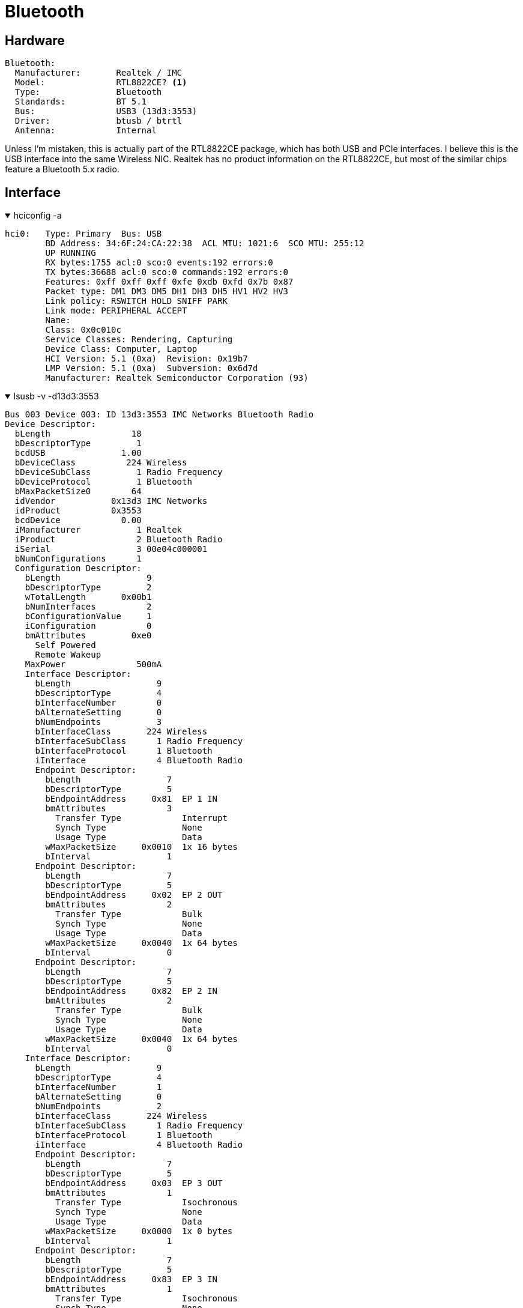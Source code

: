 = Bluetooth

== Hardware
....
Bluetooth:
  Manufacturer:       Realtek / IMC
  Model:              RTL8822CE? <1>
  Type:               Bluetooth
  Standards:          BT 5.1
  Bus:                USB3 (13d3:3553)
  Driver:             btusb / btrtl
  Antenna:            Internal
....

Unless I'm mistaken, this is actually part of the RTL8822CE package, which has both USB and PCIe interfaces.  I believe this is the USB interface into the same Wireless NIC.  Realtek has no product information on the RTL8822CE, but most of the similar chips feature a Bluetooth 5.x radio.

== Interface

.hciconfig -a
[%collapsible%open]
====
....
hci0:   Type: Primary  Bus: USB
        BD Address: 34:6F:24:CA:22:38  ACL MTU: 1021:6  SCO MTU: 255:12
        UP RUNNING 
        RX bytes:1755 acl:0 sco:0 events:192 errors:0
        TX bytes:36688 acl:0 sco:0 commands:192 errors:0
        Features: 0xff 0xff 0xff 0xfe 0xdb 0xfd 0x7b 0x87
        Packet type: DM1 DM3 DM5 DH1 DH3 DH5 HV1 HV2 HV3 
        Link policy: RSWITCH HOLD SNIFF PARK 
        Link mode: PERIPHERAL ACCEPT 
        Name:
        Class: 0x0c010c
        Service Classes: Rendering, Capturing
        Device Class: Computer, Laptop
        HCI Version: 5.1 (0xa)  Revision: 0x19b7
        LMP Version: 5.1 (0xa)  Subversion: 0x6d7d
        Manufacturer: Realtek Semiconductor Corporation (93)
....
====

.lsusb -v -d13d3:3553
[%collapsible%open]
====
....
Bus 003 Device 003: ID 13d3:3553 IMC Networks Bluetooth Radio
Device Descriptor:
  bLength                18
  bDescriptorType         1
  bcdUSB               1.00
  bDeviceClass          224 Wireless
  bDeviceSubClass         1 Radio Frequency
  bDeviceProtocol         1 Bluetooth
  bMaxPacketSize0        64
  idVendor           0x13d3 IMC Networks
  idProduct          0x3553 
  bcdDevice            0.00
  iManufacturer           1 Realtek
  iProduct                2 Bluetooth Radio
  iSerial                 3 00e04c000001
  bNumConfigurations      1
  Configuration Descriptor:
    bLength                 9
    bDescriptorType         2
    wTotalLength       0x00b1
    bNumInterfaces          2
    bConfigurationValue     1
    iConfiguration          0 
    bmAttributes         0xe0
      Self Powered
      Remote Wakeup
    MaxPower              500mA
    Interface Descriptor:
      bLength                 9
      bDescriptorType         4
      bInterfaceNumber        0
      bAlternateSetting       0
      bNumEndpoints           3
      bInterfaceClass       224 Wireless
      bInterfaceSubClass      1 Radio Frequency
      bInterfaceProtocol      1 Bluetooth
      iInterface              4 Bluetooth Radio
      Endpoint Descriptor:
        bLength                 7
        bDescriptorType         5
        bEndpointAddress     0x81  EP 1 IN
        bmAttributes            3
          Transfer Type            Interrupt
          Synch Type               None
          Usage Type               Data
        wMaxPacketSize     0x0010  1x 16 bytes
        bInterval               1
      Endpoint Descriptor:
        bLength                 7
        bDescriptorType         5
        bEndpointAddress     0x02  EP 2 OUT
        bmAttributes            2
          Transfer Type            Bulk
          Synch Type               None
          Usage Type               Data
        wMaxPacketSize     0x0040  1x 64 bytes
        bInterval               0
      Endpoint Descriptor:
        bLength                 7
        bDescriptorType         5
        bEndpointAddress     0x82  EP 2 IN
        bmAttributes            2
          Transfer Type            Bulk
          Synch Type               None
          Usage Type               Data
        wMaxPacketSize     0x0040  1x 64 bytes
        bInterval               0
    Interface Descriptor:
      bLength                 9
      bDescriptorType         4
      bInterfaceNumber        1
      bAlternateSetting       0
      bNumEndpoints           2
      bInterfaceClass       224 Wireless
      bInterfaceSubClass      1 Radio Frequency
      bInterfaceProtocol      1 Bluetooth
      iInterface              4 Bluetooth Radio
      Endpoint Descriptor:
        bLength                 7
        bDescriptorType         5
        bEndpointAddress     0x03  EP 3 OUT
        bmAttributes            1
          Transfer Type            Isochronous
          Synch Type               None
          Usage Type               Data
        wMaxPacketSize     0x0000  1x 0 bytes
        bInterval               1
      Endpoint Descriptor:
        bLength                 7
        bDescriptorType         5
        bEndpointAddress     0x83  EP 3 IN
        bmAttributes            1
          Transfer Type            Isochronous
          Synch Type               None
          Usage Type               Data
        wMaxPacketSize     0x0000  1x 0 bytes
        bInterval               1
    Interface Descriptor:
      bLength                 9
      bDescriptorType         4
      bInterfaceNumber        1
      bAlternateSetting       1
      bNumEndpoints           2
      bInterfaceClass       224 Wireless
      bInterfaceSubClass      1 Radio Frequency
      bInterfaceProtocol      1 Bluetooth
      iInterface              4 Bluetooth Radio
      Endpoint Descriptor:
        bLength                 7
        bDescriptorType         5
        bEndpointAddress     0x03  EP 3 OUT
        bmAttributes            1
          Transfer Type            Isochronous
          Synch Type               None
          Usage Type               Data
        wMaxPacketSize     0x0009  1x 9 bytes
        bInterval               1
      Endpoint Descriptor:
        bLength                 7
        bDescriptorType         5
        bEndpointAddress     0x83  EP 3 IN
        bmAttributes            1
          Transfer Type            Isochronous
          Synch Type               None
          Usage Type               Data
        wMaxPacketSize     0x0009  1x 9 bytes
        bInterval               1
    Interface Descriptor:
      bLength                 9
      bDescriptorType         4
      bInterfaceNumber        1
      bAlternateSetting       2
      bNumEndpoints           2
      bInterfaceClass       224 Wireless
      bInterfaceSubClass      1 Radio Frequency
      bInterfaceProtocol      1 Bluetooth
      iInterface              4 Bluetooth Radio
      Endpoint Descriptor:
        bLength                 7
        bDescriptorType         5
        bEndpointAddress     0x03  EP 3 OUT
        bmAttributes            1
          Transfer Type            Isochronous
          Synch Type               None
          Usage Type               Data
        wMaxPacketSize     0x0011  1x 17 bytes
        bInterval               1
      Endpoint Descriptor:
        bLength                 7
        bDescriptorType         5
        bEndpointAddress     0x83  EP 3 IN
        bmAttributes            1
          Transfer Type            Isochronous
          Synch Type               None
          Usage Type               Data
        wMaxPacketSize     0x0011  1x 17 bytes
        bInterval               1
    Interface Descriptor:
      bLength                 9
      bDescriptorType         4
      bInterfaceNumber        1
      bAlternateSetting       3
      bNumEndpoints           2
      bInterfaceClass       224 Wireless
      bInterfaceSubClass      1 Radio Frequency
      bInterfaceProtocol      1 Bluetooth
      iInterface              4 Bluetooth Radio
      Endpoint Descriptor:
        bLength                 7
        bDescriptorType         5
        bEndpointAddress     0x03  EP 3 OUT
        bmAttributes            1
          Transfer Type            Isochronous
          Synch Type               None
          Usage Type               Data
        wMaxPacketSize     0x0019  1x 25 bytes
        bInterval               1
      Endpoint Descriptor:
        bLength                 7
        bDescriptorType         5
        bEndpointAddress     0x83  EP 3 IN
        bmAttributes            1
          Transfer Type            Isochronous
          Synch Type               None
          Usage Type               Data
        wMaxPacketSize     0x0019  1x 25 bytes
        bInterval               1
    Interface Descriptor:
      bLength                 9
      bDescriptorType         4
      bInterfaceNumber        1
      bAlternateSetting       4
      bNumEndpoints           2
      bInterfaceClass       224 Wireless
      bInterfaceSubClass      1 Radio Frequency
      bInterfaceProtocol      1 Bluetooth
      iInterface              4 Bluetooth Radio
      Endpoint Descriptor:
        bLength                 7
        bDescriptorType         5
        bEndpointAddress     0x03  EP 3 OUT
        bmAttributes            1
          Transfer Type            Isochronous
          Synch Type               None
          Usage Type               Data
        wMaxPacketSize     0x0021  1x 33 bytes
        bInterval               1
      Endpoint Descriptor:
        bLength                 7
        bDescriptorType         5
        bEndpointAddress     0x83  EP 3 IN
        bmAttributes            1
          Transfer Type            Isochronous
          Synch Type               None
          Usage Type               Data
        wMaxPacketSize     0x0021  1x 33 bytes
        bInterval               1
    Interface Descriptor:
      bLength                 9
      bDescriptorType         4
      bInterfaceNumber        1
      bAlternateSetting       5
      bNumEndpoints           2
      bInterfaceClass       224 Wireless
      bInterfaceSubClass      1 Radio Frequency
      bInterfaceProtocol      1 Bluetooth
      iInterface              4 Bluetooth Radio
      Endpoint Descriptor:
        bLength                 7
        bDescriptorType         5
        bEndpointAddress     0x03  EP 3 OUT
        bmAttributes            1
          Transfer Type            Isochronous
          Synch Type               None
          Usage Type               Data
        wMaxPacketSize     0x0031  1x 49 bytes
        bInterval               1
      Endpoint Descriptor:
        bLength                 7
        bDescriptorType         5
        bEndpointAddress     0x83  EP 3 IN
        bmAttributes            1
          Transfer Type            Isochronous
          Synch Type               None
          Usage Type               Data
        wMaxPacketSize     0x0031  1x 49 bytes
        bInterval               1
Device Status:     0x0001
  Self Powered
....
====

'''